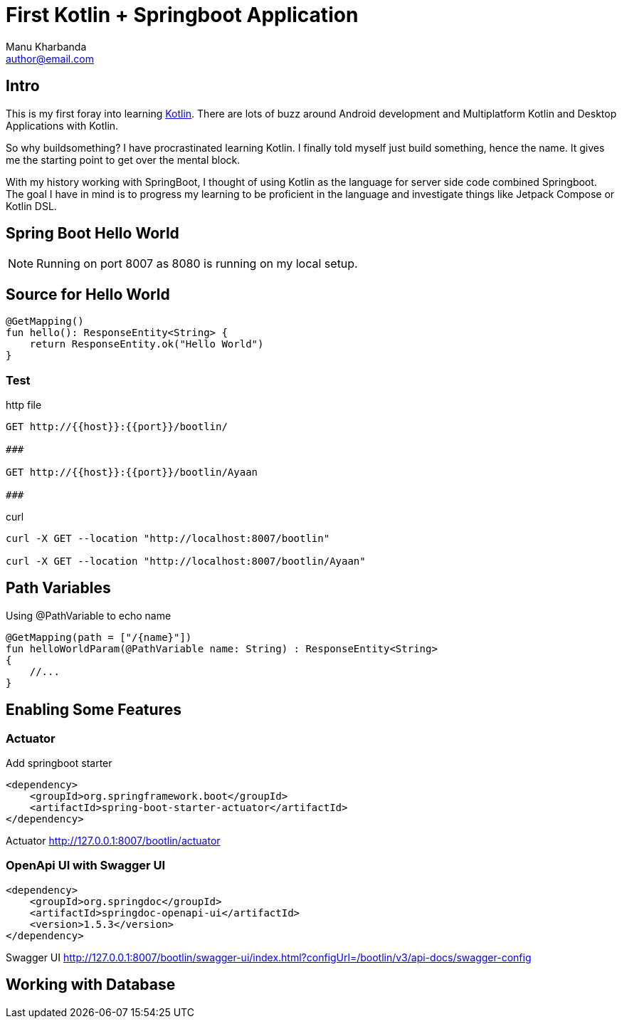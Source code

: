 = First Kotlin + Springboot Application
:author: Manu Kharbanda
:email: author@email.com
:source-highlighter: rouge
:rouge-style: monokai
:bro: as my brother says, Sim Simma


== Intro

This is my first foray into learning https://kotlinlang.org[Kotlin]. There are lots of buzz around Android development and Multiplatform Kotlin and Desktop Applications with Kotlin.

So why buildsomething? I have procrastinated learning Kotlin. I finally told myself just build something, hence the name. It gives me the starting point to get over the mental block.

With my history working with SpringBoot, I thought of using Kotlin as the language for server side code combined Springboot. The goal I have in mind is to progress my learning to be proficient in the language and investigate things like Jetpack Compose or Kotlin DSL.

== Spring Boot Hello World

NOTE: Running on port 8007 as 8080 is running on my local setup.


== Source for Hello World

[source%linenums,kotlin]
----
@GetMapping()
fun hello(): ResponseEntity<String> {
    return ResponseEntity.ok("Hello World")
}
----

=== Test

.http file
[source%linenums,http]
----
GET http://{{host}}:{{port}}/bootlin/

###

GET http://{{host}}:{{port}}/bootlin/Ayaan

###
----

.curl
[source%linenums,curl]
----
curl -X GET --location "http://localhost:8007/bootlin"

curl -X GET --location "http://localhost:8007/bootlin/Ayaan"
----

== Path Variables

Using @PathVariable to echo name

[source%linenums,kotlin]
----
@GetMapping(path = ["/{name}"])
fun helloWorldParam(@PathVariable name: String) : ResponseEntity<String>
{
    //...
}
----

== Enabling Some Features

=== Actuator

Add springboot starter

[source%linenums,xml]
----
<dependency>
    <groupId>org.springframework.boot</groupId>
    <artifactId>spring-boot-starter-actuator</artifactId>
</dependency>
----

[big purple]#Actuator#
http://127.0.0.1:8007/bootlin/actuator

=== OpenApi UI with Swagger UI

[source%linenums,xml]
----
<dependency>
    <groupId>org.springdoc</groupId>
    <artifactId>springdoc-openapi-ui</artifactId>
    <version>1.5.3</version>
</dependency>
----

[big purple]#Swagger UI#
http://127.0.0.1:8007/bootlin/swagger-ui/index.html?configUrl=/bootlin/v3/api-docs/swagger-config

== Working with Database